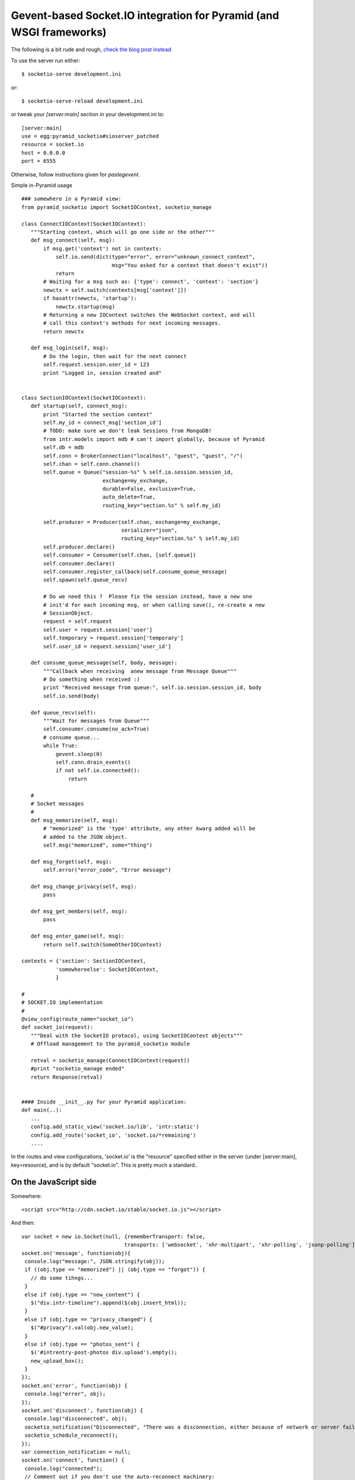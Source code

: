 ======================================================================
 Gevent-based Socket.IO integration for Pyramid (and WSGI frameworks)
======================================================================

The following is a bit rude and rough, `check the blog post instead
<http://blog.abourget.net/2011/3/17/new-and-hot-part-4-pyramid-socket-io-gevent/>`_


To use the server run either::

 $ socketio-serve development.ini

or::

 $ socketio-serve-reload development.ini


or tweak your `[server:main]` section in your
development.ini to::

 [server:main]
 use = egg:pyramid_socketio#sioserver_patched                                                                                     
 resource = socket.io
 host = 0.0.0.0
 port = 6555

Otherwise, follow instructions given for `pastegevent`.


Simple in-Pyramid usage
::

 ### somewhere in a Pyramid view:
 from pyramid_socketio import SocketIOContext, socketio_manage

 class ConnectIOContext(SocketIOContext):
    """Starting context, which will go one side or the other"""
    def msg_connect(self, msg):
        if msg.get('context') not in contexts:
            self.io.send(dict(type="error", error="unknown_connect_context",
                              msg="You asked for a context that doesn't exist"))
            return
        # Waiting for a msg such as: {'type': connect', 'context': 'section'}
        newctx = self.switch(contexts[msg['context']])
        if hasattr(newctx, 'startup'):
            newctx.startup(msg)
        # Returning a new IOContext switches the WebSocket context, and will
        # call this context's methods for next incoming messages.
        return newctx

    def msg_login(self, msg):
        # Do the login, then wait for the next connect
        self.request.session.user_id = 123
        print "Logged in, session created and"


 class SectionIOContext(SocketIOContext):
    def startup(self, connect_msg):
        print "Started the section context"
        self.my_id = connect_msg['section_id']
        # TODO: make sure we don't leak Sessions from MongoDB!
        from intr.models import mdb # can't import globally, because of Pyramid
        self.db = mdb
        self.conn = BrokerConnection("localhost", "guest", "guest", "/")
        self.chan = self.conn.channel()
        self.queue = Queue("session-%s" % self.io.session.session_id,
                           exchange=my_exchange,
                           durable=False, exclusive=True,
                           auto_delete=True,
                           routing_key="section.%s" % self.my_id)

        self.producer = Producer(self.chan, exchange=my_exchange,
                                 serializer="json",
                                 routing_key="section.%s" % self.my_id)
        self.producer.declare()
        self.consumer = Consumer(self.chan, [self.queue])
        self.consumer.declare()
        self.consumer.register_callback(self.consume_queue_message)
        self.spawn(self.queue_recv)

        # Do we need this ?  Please fix the session instead, have a new one
        # init'd for each incoming msg, or when calling save(), re-create a new
        # SessionObject.
        request = self.request
        self.user = request.session['user']
        self.temporary = request.session['temporary']
        self.user_id = request.session['user_id']

    def consume_queue_message(self, body, message):
        """Callback when receiving  anew message from Message Queue"""
        # Do something when received :)
        print "Received message from queue:", self.io.session.session_id, body
        self.io.send(body)

    def queue_recv(self):
        """Wait for messages from Queue"""
        self.consumer.consume(no_ack=True)
        # consume queue...
        while True:
            gevent.sleep(0)
            self.conn.drain_events()
            if not self.io.connected():
                return

    #
    # Socket messages
    #
    def msg_memorize(self, msg):
        # "memorized" is the 'type' attribute, any other kwarg added will be
        # added to the JSON object.
        self.msg("memorized", some="thing")

    def msg_forget(self, msg):
        self.error("error_code", "Error message")

    def msg_change_privacy(self, msg):
        pass

    def msg_get_members(self, msg):
        pass

    def msg_enter_game(self, msg):
        return self.switch(SomeOtherIOContext)

 contexts = {'section': SectionIOContext,
            'somewhereelse': SocketIOContext,
            }

 #
 # SOCKET.IO implementation
 #
 @view_config(route_name="socket_io")
 def socket_io(request):
    """Deal with the SocketIO protocol, using SocketIOContext objects"""
    # Offload management to the pyramid_socketio module

    retval = socketio_manage(ConnectIOContext(request))
    #print "socketio_manage ended"
    return Response(retval)


 #### Inside __init__.py for your Pyramid application:
 def main(..):
    ...
    config.add_static_view('socket.io/lib', 'intr:static')
    config.add_route('socket_io', 'socket.io/*remaining')
    .... 



In the routes and view configurations, 'socket.io' is the "resource"
specified either in the server (under [server:main], key=resource),
and is by default "socket.io".  This is pretty much a standard..




On the JavaScript side
======================

Somewhere::

  <script src="http://cdn.socket.io/stable/socket.io.js"></script>

And then::

 var socket = new io.Socket(null, {rememberTransport: false,
                                  transports: ['websocket', 'xhr-multipart', 'xhr-polling', 'jsonp-polling']});
 socket.on('message', function(obj){
  console.log("message:", JSON.stringify(obj));
  if ((obj.type == "memorized") || (obj.type == "forgot")) {
    // do some tihngs...
  }
  else if (obj.type == "new_content") {
    $("div.intr-timeline").append($(obj.insert_html));
  }
  else if (obj.type == "privacy_changed") {
    $("#privacy").val(obj.new_value);
  }
  else if (obj.type == "photos_sent") {
    $('#intrentry-post-photos div.upload').empty();
    new_upload_box();
  }
 });
 socket.on('error', function(obj) {
  console.log("error", obj);
 });
 socket.on('disconnect', function(obj) {
  console.log("disconnected", obj);
  socketio_notification("Disconnected", "There was a disconnection, either because of network or server failure");
  socketio_schedule_reconnect();
 });
 var connection_notification = null;
 socket.on('connect', function() {
  console.log("connected");
  // Comment out if you don't use the auto-reconnect machinery:
  socketio_notification();
  socket.send({type: "connect", context: "interest", interest_id: "${intr['_id']}"});
 });



 // Use this:

 socket.connect(); 



 // Or this is optional auto-reconnect machinery:

 function socketio_schedule_reconnect() {
  setTimeout(function() { if (!socket.connected && !socket.connecting) { socketio_reconnect("reconnect");}}, 1000);
 }
 function socketio_reconnect(func) {
  console.log("connecting... ", socket);
  if (func == "connect") {
    socketio_notification("Connecting", "Connecting...");
  }
  if (func == "reconnect") {
    socketio_notification("Re-connecting", "Attempting to reconnect...");
    socketio_schedule_reconnect();
  }
  socket.connect();
 } 
 function socketio_notification(title, msg) {
  if (connection_notification) {
    connection_notification.close();
    connection_notification = null;
  }
  if (title) {
    connection_notification = notify_default(title, msg);
  }
 }
 $(document).ready(function() {
  socketio_reconnect('connect');
 });

